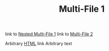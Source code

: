 #+TITLE: Multi-File 1

link to [[file:nested/mf1.org][Nested Multi-File 1]]
link to [[file:mf2.org][Multi-File 2]]

Arbitrary [[https://google.com][HTML]] link
Arbitrary text

